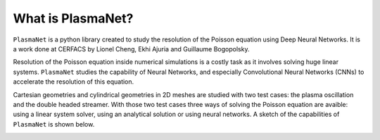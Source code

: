 What is PlasmaNet?
===================

``PlasmaNet`` is a python library created to study the resolution of the Poisson equation using Deep Neural Networks.
It is a work done at CERFACS by Lionel Cheng, Ekhi Ajuria and Guillaume Bogopolsky.

Resolution of the Poisson equation inside numerical simulations is a costly task as it involves solving huge linear systems.
``PlasmaNet`` studies the capability of Neural Networks, and especially Convolutional Neural Networks (CNNs) to accelerate
the resolution of this equation.

Cartesian geometries and cylindrical geometries in 2D meshes are studied with two test cases: the plasma oscillation and
the double headed streamer. With those two test cases three ways of solving the Poisson equation are avaible: using a linear system solver,
using an analytical solution or using neural networks. A sketch of the capabilities of ``PlasmaNet`` is shown below.

.. image:: figures/PlasmaNetOverview.png
    :align: center
    :width: 700
    :alt: Overview of code
